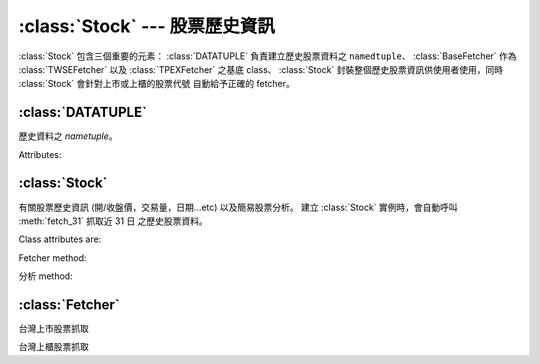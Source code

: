 :class:`Stock` --- 股票歷史資訊
=================================

:class:`Stock` 包含三個重要的元素： :class:`DATATUPLE` 負責建立歷史股票資料之 ``namedtuple``、
:class:`BaseFetcher` 作為 :class:`TWSEFetcher` 以及 :class:`TPEXFetcher` 之基底 class、
:class:`Stock` 封裝整個歷史股票資訊供使用者使用，同時 :class:`Stock` 會針對上市或上櫃的股票代號
自動給予正確的 fetcher。


:class:`DATATUPLE`
------------------

.. class:: DATATUPLE(date, capacity, turnover, open, high, low, close, change, transaction)

   歷史資料之 `nametuple`。

   Attributes:

   .. attribute:: date

      ``datetime.datetime`` 格式之時間，例如 ``datetime.datetime(2017, 6, 12, 0, 0)``。

   .. attribute:: capacity

      總成交股數 (單位: 股)。

   .. attribute:: turnover

      總成交金額 (單位: 新台幣/元)。

   .. attribute:: open

      開盤價。

   .. attribute:: high
   
      盤中最高價

   .. attribute:: low

      盤中最低價。

   .. attribute:: close

      收盤價。
   
   .. attribute:: change

      漲跌價差。

   .. attribute:: transaction

      成交筆數。


:class:`Stock`
--------------

.. class:: twstock.Stock(stock_id: str)

   有關股票歷史資訊 (開/收盤價，交易量，日期...etc) 以及簡易股票分析。
   建立 :class:`Stock` 實例時，會自動呼叫 :meth:`fetch_31` 抓取近 31 日
   之歷史股票資料。


   Class attributes are:

   .. attribute:: sid

      股票代號。

   .. attribute:: fetcher

      抓取方式之 instance，程式會自動判斷上櫃或上市，使用相對應之 fetcher。

   .. attribute:: raw_data

      經由 :class:`TWSEFetcher` 或是 :class:`TPEXFetcher` 抓取之原始資料。

   .. attribute:: data

      將 :attr:`raw_data` 透過 :class:`DATATUPLE` 處理之歷史股票資料。

   Fetcher method:

   .. method:: fetch(self, year: int, month: int)

      擷取該年、月份之歷史股票資料。

   .. method:: fetch_from(self, year: int, month: int)

      擷取自該年、月至今日之歷史股票資料。

   .. method:: fetch_31(self)

      擷取近 31 日開盤之歷史股票資料。

   分析 method:

   .. method:: continuous(self, data)

      ``data`` 之持續上升天數。

   .. method:: moving_average(self, days: int, data)

      ``data`` 之 ``days`` 日均數值。

   .. method:: ma_bias_ratio(self, day1, day2)

      計算 ``day1`` 日以及 ``day2`` 之乖離值。

   .. method:: ma_bias_ratio_pivot(self, data, sample_size=5, position=False)

      判斷正負乖離。


:class:`Fetcher`
----------------

.. class:: BaseFetcher

   .. method:: fetch(self, year, month, sid, retry)

      抓取相對應年月份之股票資料。

   .. method:: _convert_date(self, date)

      回傳西元記年，將民國記年轉換為西元記年。舉例而言::

         >>> date = self._convert_date('106/05/01')
         >>> print(date)
         '2017/05/01'

   .. method:: _make_datatuple(self, data)

      將相對應之單日資料轉換為 :class:`DATATUPLE`。會將對應之資料轉換為對應型態。

   .. method:: purify(self, original_data: list)

      將 ``original_data`` 內之所有資料轉換為 :class:`DATATUPLE` 型態。


.. class:: TWSEFetcher(BaseFetcher)

   台灣上市股票抓取


.. class:: TPEXFetcher(BaseFetcher)

   台灣上櫃股票抓取
